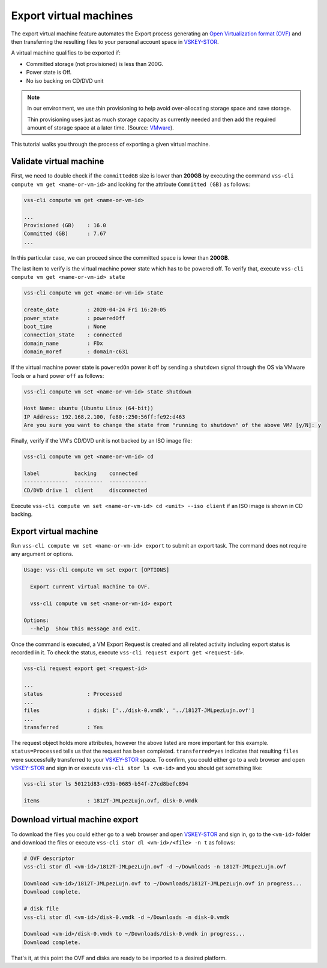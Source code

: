 .. _ExportVM:

Export virtual machines
=======================
The export virtual machine feature automates the Export
process generating an `Open Virtualization format (OVF)`_ and
then transferring the resulting files to your personal account space
in `VSKEY-STOR`_.

A virtual machine qualifies to be exported if:

* Committed storage (not provisioned) is less than 200G.
* Power state is Off.
* No iso backing on CD/DVD unit

.. note::

     In our environment, we use thin provisioning to help avoid
     over-allocating storage space and save storage.

     Thin provisioning uses just as much storage capacity as
     currently needed and then add the required amount of
     storage space at a later time. (Source: `VMware`_).

This tutorial walks you through the process of exporting a
given virtual machine.

Validate virtual machine
------------------------

First, we need to double check if the ``committedGB`` size is lower
than **200GB** by executing the command
``vss-cli compute vm get <name-or-vm-id>``
and looking for the attribute ``Committed (GB)`` as follows:

.. code-block:: bash

    vss-cli compute vm get <name-or-vm-id>

    ...
    Provisioned (GB)    : 16.0
    Committed (GB)      : 7.67
    ...


In this particular case, we can proceed since the committed space is
lower than **200GB**.

The last item to verify is the virtual machine power state which has
to be powered off. To verify that, execute ``vss-cli compute vm get <name-or-vm-id> state``


.. code-block:: bash

    vss-cli compute vm get <name-or-vm-id> state

    create_date         : 2020-04-24 Fri 16:20:05
    power_state         : poweredOff
    boot_time           : None
    connection_state    : connected
    domain_name         : FDx
    domain_moref        : domain-c631


If the virtual machine power state is ``poweredOn`` power it off by
sending a ``shutdown`` signal through the OS via VMware Tools or a
hard power ``off`` as follows:


.. code-block:: bash

    vss-cli compute vm set <name-or-vm-id> state shutdown

    Host Name: ubuntu (Ubuntu Linux (64-bit))
    IP Address: 192.168.2.100, fe80::250:56ff:fe92:d463
    Are you sure you want to change the state from "running to shutdown" of the above VM? [y/N]: y


Finally, verify if the VM's CD/DVD unit is not backed by an ISO image file:


.. code-block:: bash

    vss-cli compute vm get <name-or-vm-id> cd

    label           backing    connected
    --------------  ---------  ------------
    CD/DVD drive 1  client     disconnected


Execute ``vss-cli compute vm set <name-or-vm-id> cd <unit> --iso client``
if an ISO image is shown in CD backing.

Export virtual machine
------------------------
Run ``vss-cli compute vm set <name-or-vm-id> export`` to submit an export task.
The command does not require any argument or options.

.. code-block:: bash

    Usage: vss-cli compute vm set export [OPTIONS]

      Export current virtual machine to OVF.

      vss-cli compute vm set <name-or-vm-id> export

    Options:
      --help  Show this message and exit.


Once the command is executed, a VM Export Request is created and all
related activity including export status is recorded in it. To check
the status, execute ``vss-cli request export get <request-id>``.

.. code-block:: bash

    vss-cli request export get <request-id>

    ...
    status              : Processed
    ...
    files               : disk: ['../disk-0.vmdk', '../1812T-JMLpezLujn.ovf']
    ...
    transferred         : Yes


The request object holds more attributes, however the above listed are
more important for this example. ``status=Processed`` tells us that the
request has been completed. ``transferred=yes`` indicates that resulting
``files`` were successfully transferred to your `VSKEY-STOR`_ space.
To confirm, you could either go to a web browser and open `VSKEY-STOR`_
and sign in or execute ``vss-cli stor ls <vm-id>`` and you should
get something like:

.. code-block:: bash

    vss-cli stor ls 50121d83-c93b-0685-b54f-27cd8befc894

    items               : 1812T-JMLpezLujn.ovf, disk-0.vmdk


Download virtual machine export
-------------------------------

To download the files you could either go to a web browser and
open `VSKEY-STOR`_ and sign in, go to the ``<vm-id>`` folder and
download the files or execute ``vss-cli stor dl <vm-id>/<file> -n t``
as follows:

.. code-block:: bash

    # OVF descriptor
    vss-cli stor dl <vm-id>/1812T-JMLpezLujn.ovf -d ~/Downloads -n 1812T-JMLpezLujn.ovf

    Download <vm-id>/1812T-JMLpezLujn.ovf to ~/Downloads/1812T-JMLpezLujn.ovf in progress...
    Download complete.

    # disk file
    vss-cli stor dl <vm-id>/disk-0.vmdk -d ~/Downloads -n disk-0.vmdk

    Download <vm-id>/disk-0.vmdk to ~/Downloads/disk-0.vmdk in progress...
    Download complete.

That's it, at this point the OVF and disks are ready to be imported to
a desired platform.

.. _`VSKEY-STOR`: https://vskey-stor.eis.utoronto.ca
.. _`Open Virtualization format (OVF)`: https://en.wikipedia.org/wiki/Open_Virtualization_Format
.. _`VMware`: https://pubs.vmware.com/vsphere-50/topic/com.vmware.vsphere.storage.doc_50/GUID-8204A8D7-25B6-4DE2-A227-408C158A31DE.html>
